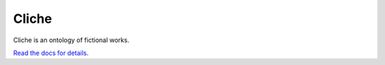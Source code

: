 Cliche
======

.. image:: https://readthedocs.org/projects/cliche/badge/?version=latest
   :target: http://docs.dev.cliche.io/

.. image:: https://travis-ci.org/clicheio/cliche.svg?branch=master
   :target: https://travis-ci.org/clicheio/cliche

.. image:: https://img.shields.io/coveralls/clicheio/cliche.svg?
   :target: https://coveralls.io/r/clicheio/cliche

Cliche is an ontology of fictional works.

`Read the docs for details.`__

__ http://docs.dev.cliche.io/

